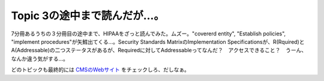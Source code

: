 Topic 3の途中まで読んだが…。
=============================

7分冊あるうちの３分冊目の途中まで、HIPAAをざっと読んでみた。ムズー。"covererd entity", "Establish policies", "implement procedures"が矢鱈出てくる…。Security Standards MatrixのImplementation Specificationsが、R(Rquired)とA(Addressable)の二つステータスがあるが、Requiredに対してAddressableってなんだ？　アクセスできること？　うーん、なんか違う気がする…。

どのトピックも最終的には `CMSのWebサイト <http://www.cms.hhs.gov/>`_ をチェックしろ、だしなぁ。






.. author:: default
.. categories:: security
.. tags::
.. comments::
